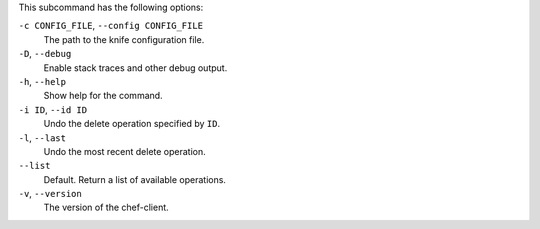 
.. tag ctl_chef_undelete_options

This subcommand has the following options:

``-c CONFIG_FILE``, ``--config CONFIG_FILE``
   The path to the knife configuration file.

``-D``, ``--debug``
   Enable stack traces and other debug output.

``-h``, ``--help``
   Show help for the command.

``-i ID``, ``--id ID``
   Undo the delete operation specified by ``ID``.

``-l``, ``--last``
   Undo the most recent delete operation.

``--list``
   Default. Return a list of available operations.

``-v``, ``--version``
   The version of the chef-client.

.. end_tag

